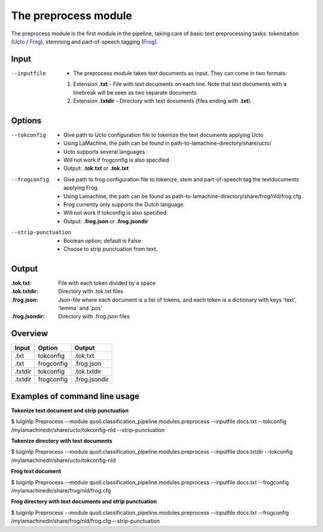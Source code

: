 
The preprocess module
==================================

The preprocess module is the first module in the pipeline, taking care of basic text preprocessing tasks: tokenization (Ucto_ / Frog_), stemming and part-of-speech tagging (Frog_). 

Input
--------

--inputfile             + The preprocess module takes text documents as input. They can come in two formats:
                        1. Extension **.txt** - File with text documents on each line. Note that text documents with a linebreak will be seen as two separate documents
                        2. Extension **.txtdir** - Directory with text documents (files ending with **.txt**).
                 

Options
--------

--tokconfig             + Give path to Ucto configuration file to tokenize the text documents applying Ucto
                        + Using LaMachine, the path can be found in path-to-lamachine-directory/share/ucto/
                        + Ucto supports several languages
                        + Will not work if frogconfig is also specified 
                        + Output: **.tok.txt** or **.tok.txt**

--frogconfig            + Give path to frog configuration file to tokenize, stem and part-of-speech tag the textdocuments applying Frog.
                        + Using Lamachine, the path can be found as path-to-lamachine-directory/share/frog/nld/frog.cfg
                        + Frog currently only supports the Dutch language. 
                        + Will not work if tokconfig is also specified.
                        + Output: **.frog.json** or **.frog.jsondir**
                        
--strip-punctuation     + Boolean option; default is False
                        + Choose to strip punctuation from text.

Output
-------
:.tok.txt:
  File with each token divided by a space
:.tok.txtdir:
  Directory with .tok.txt files
:.frog.json:
  Json-file where each document is a list of tokens, and each token is a dictionary with keys 'text', 'lemma' and 'pos'
:.frog.jsondir:
  Directory with .frog.json files


Overview
--------

+---------+------------+---------------+
| Input   | Option     | Output        |
+=========+============+===============+
| .txt    | tokconfig  | .tok.txt      |
+---------+------------+---------------+
| .txt    | frogconfig | .frog.json    |
+---------+------------+---------------+
| .txtdir | tokconfig  | .tok.txtdir   |
+---------+------------+---------------+
| .txtdir | frogconfig | .frog.jsondir |
+---------+------------+---------------+

Examples of command line usage
--------

**Tokenize text document and strip punctuation**

$ luiginlp Preprocess --module quoll.classification_pipeline.modules.preprocess --inputfile docs.txt --tokconfig /mylamachinedir/share/ucto/tokconfig-nld --strip-punctuation

**Tokenize directory with text documents**

$ luiginlp Preprocess --module quoll.classification_pipeline.modules.preprocess --inputfile docs.txtdir --tokconfig /mylamachinedir/share/ucto/tokconfig-nld

**Frog text document**

$ luiginlp Preprocess --module quoll.classification_pipeline.modules.preprocess --inputfile docs.txt --frogconfig /mylamachinedir/share/frog/nld/frog.cfg

**Frog directory with text documents and strip punctuation**

$ luiginlp Preprocess --module quoll.classification_pipeline.modules.preprocess --inputfile docs.txt --frogconfig /mylamachinedir/share/frog/nld/frog.cfg --strip-punctuation

.. _Ucto: https://languagemachines.github.io/ucto/
.. _Frog: https://languagemachines.github.io/frog/

